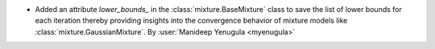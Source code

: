 - Added an attribute `lower_bounds_` in the :class:`mixture.BaseMixture`
  class to save the list of lower bounds for each iteration thereby providing
  insights into the convergence behavior of mixture models like
  :class:`mixture.GaussianMixture`.
  By :user:`Manideep Yenugula <myenugula>`
